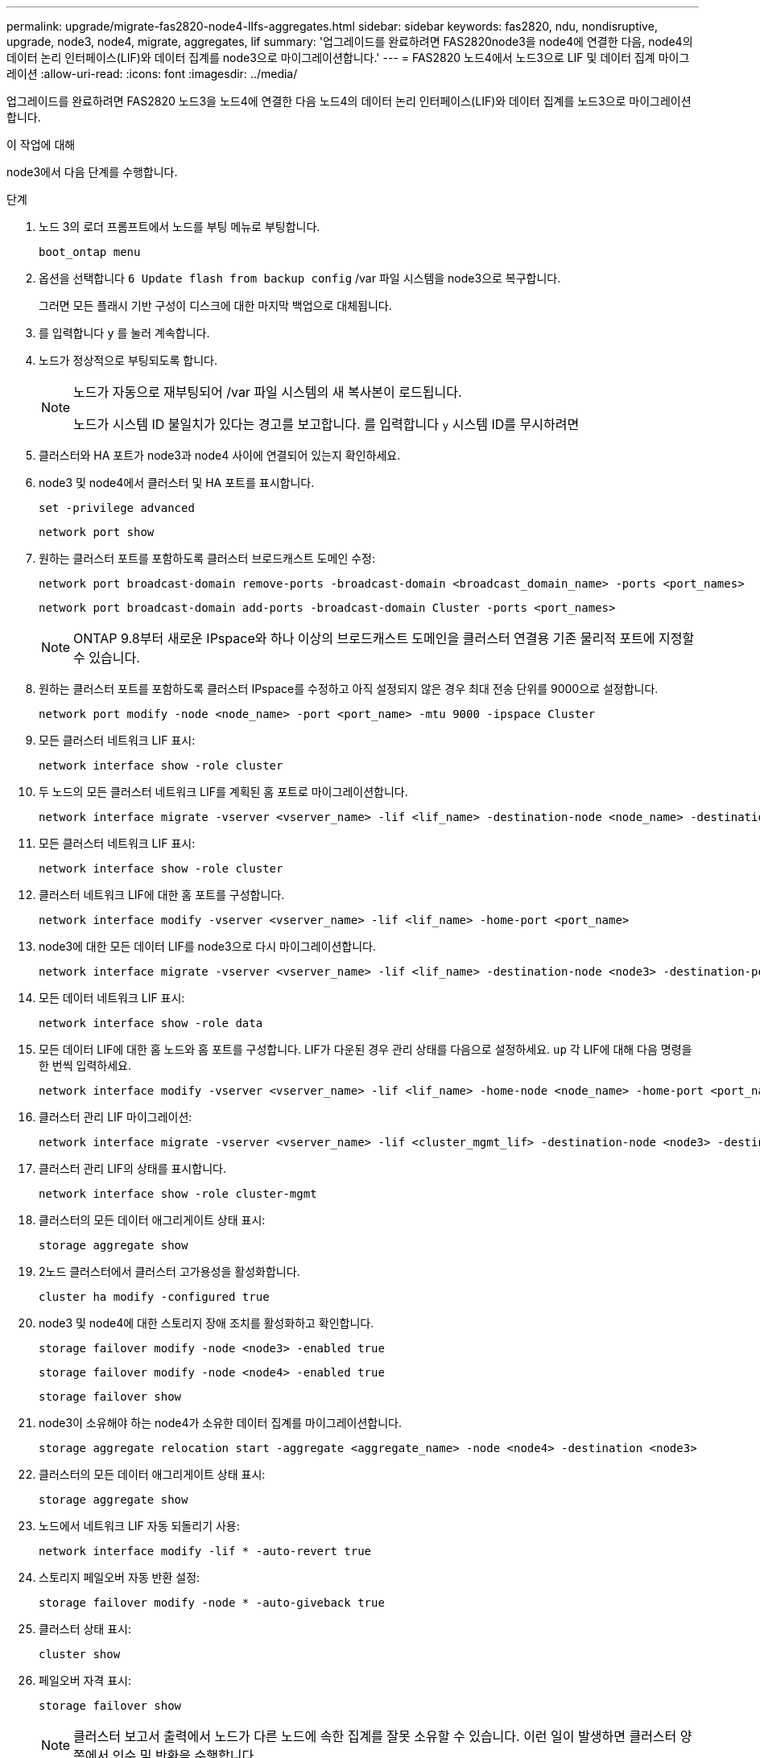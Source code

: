 ---
permalink: upgrade/migrate-fas2820-node4-lIfs-aggregates.html 
sidebar: sidebar 
keywords: fas2820, ndu, nondisruptive, upgrade, node3, node4, migrate, aggregates, lif 
summary: '업그레이드를 완료하려면 FAS2820node3을 node4에 연결한 다음, node4의 데이터 논리 인터페이스(LIF)와 데이터 집계를 node3으로 마이그레이션합니다.' 
---
= FAS2820 노드4에서 노드3으로 LIF 및 데이터 집계 마이그레이션
:allow-uri-read: 
:icons: font
:imagesdir: ../media/


[role="lead"]
업그레이드를 완료하려면 FAS2820 노드3을 노드4에 연결한 다음 노드4의 데이터 논리 인터페이스(LIF)와 데이터 집계를 노드3으로 마이그레이션합니다.

.이 작업에 대해
node3에서 다음 단계를 수행합니다.

.단계
. 노드 3의 로더 프롬프트에서 노드를 부팅 메뉴로 부팅합니다.
+
[source, cli]
----
boot_ontap menu
----
. 옵션을 선택합니다 `6 Update flash from backup config` /var 파일 시스템을 node3으로 복구합니다.
+
그러면 모든 플래시 기반 구성이 디스크에 대한 마지막 백업으로 대체됩니다.

. 를 입력합니다 `y` 를 눌러 계속합니다.
. 노드가 정상적으로 부팅되도록 합니다.
+
[NOTE]
====
노드가 자동으로 재부팅되어 /var 파일 시스템의 새 복사본이 로드됩니다.

노드가 시스템 ID 불일치가 있다는 경고를 보고합니다. 를 입력합니다 `y` 시스템 ID를 무시하려면

====
. 클러스터와 HA 포트가 node3과 node4 사이에 연결되어 있는지 확인하세요.
. node3 및 node4에서 클러스터 및 HA 포트를 표시합니다.
+
[source, cli]
----
set -privilege advanced
----
+
[source, cli]
----
network port show
----
. 원하는 클러스터 포트를 포함하도록 클러스터 브로드캐스트 도메인 수정:
+
[source, cli]
----
network port broadcast-domain remove-ports -broadcast-domain <broadcast_domain_name> -ports <port_names>
----
+
[source, cli]
----
network port broadcast-domain add-ports -broadcast-domain Cluster -ports <port_names>
----
+

NOTE: ONTAP 9.8부터 새로운 IPspace와 하나 이상의 브로드캐스트 도메인을 클러스터 연결용 기존 물리적 포트에 지정할 수 있습니다.

. 원하는 클러스터 포트를 포함하도록 클러스터 IPspace를 수정하고 아직 설정되지 않은 경우 최대 전송 단위를 9000으로 설정합니다.
+
[source, cli]
----
network port modify -node <node_name> -port <port_name> -mtu 9000 -ipspace Cluster
----
. 모든 클러스터 네트워크 LIF 표시:
+
[source, cli]
----
network interface show -role cluster
----
. 두 노드의 모든 클러스터 네트워크 LIF를 계획된 홈 포트로 마이그레이션합니다.
+
[source, cli]
----
network interface migrate -vserver <vserver_name> -lif <lif_name> -destination-node <node_name> -destination-port <port_name>
----
. 모든 클러스터 네트워크 LIF 표시:
+
[source, cli]
----
network interface show -role cluster
----
. 클러스터 네트워크 LIF에 대한 홈 포트를 구성합니다.
+
[source, cli]
----
network interface modify -vserver <vserver_name> -lif <lif_name> -home-port <port_name>
----
. node3에 대한 모든 데이터 LIF를 node3으로 다시 마이그레이션합니다.
+
[source, cli]
----
network interface migrate -vserver <vserver_name> -lif <lif_name> -destination-node <node3> -destination-port <port_name>
----
. 모든 데이터 네트워크 LIF 표시:
+
[source, cli]
----
network interface show -role data
----
. 모든 데이터 LIF에 대한 홈 노드와 홈 포트를 구성합니다.  LIF가 다운된 경우 관리 상태를 다음으로 설정하세요. `up` 각 LIF에 대해 다음 명령을 한 번씩 입력하세요.
+
[source, cli]
----
network interface modify -vserver <vserver_name> -lif <lif_name> -home-node <node_name> -home-port <port_name> -status-admin up
----
. 클러스터 관리 LIF 마이그레이션:
+
[source, cli]
----
network interface migrate -vserver <vserver_name> -lif <cluster_mgmt_lif> -destination-node <node3> -destination-port <port_name>
----
. 클러스터 관리 LIF의 상태를 표시합니다.
+
[source, cli]
----
network interface show -role cluster-mgmt
----
. 클러스터의 모든 데이터 애그리게이트 상태 표시:
+
[source, cli]
----
storage aggregate show
----
. 2노드 클러스터에서 클러스터 고가용성을 활성화합니다.
+
[source, cli]
----
cluster ha modify -configured true
----
. node3 및 node4에 대한 스토리지 장애 조치를 활성화하고 확인합니다.
+
[source, cli]
----
storage failover modify -node <node3> -enabled true
----
+
[source, cli]
----
storage failover modify -node <node4> -enabled true
----
+
[source, cli]
----
storage failover show
----
. node3이 소유해야 하는 node4가 소유한 데이터 집계를 마이그레이션합니다.
+
[source, cli]
----
storage aggregate relocation start -aggregate <aggregate_name> -node <node4> -destination <node3>
----
. 클러스터의 모든 데이터 애그리게이트 상태 표시:
+
[source, cli]
----
storage aggregate show
----
. 노드에서 네트워크 LIF 자동 되돌리기 사용:
+
[source, cli]
----
network interface modify -lif * -auto-revert true
----
. 스토리지 페일오버 자동 반환 설정:
+
[source, cli]
----
storage failover modify -node * -auto-giveback true
----
. 클러스터 상태 표시:
+
[source, cli]
----
cluster show
----
. 페일오버 자격 표시:
+
[source, cli]
----
storage failover show
----
+

NOTE: 클러스터 보고서 출력에서 노드가 다른 노드에 속한 집계를 잘못 소유할 수 있습니다.  이런 일이 발생하면 클러스터 양쪽에서 인수 및 반환을 수행합니다.

. 클러스터의 모든 데이터 애그리게이트 상태 표시:
+
[source, cli]
----
storage aggregate show
----

